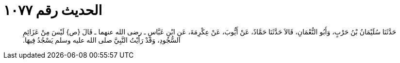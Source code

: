 
= الحديث رقم ١٠٧٧

[quote.hadith]
حَدَّثَنَا سُلَيْمَانُ بْنُ حَرْبٍ، وَأَبُو النُّعْمَانِ، قَالاَ حَدَّثَنَا حَمَّادٌ، عَنْ أَيُّوبَ، عَنْ عِكْرِمَةَ، عَنِ ابْنِ عَبَّاسٍ ـ رضى الله عنهما ـ قَالَ ‏{‏ص‏}‏ لَيْسَ مِنْ عَزَائِمِ السُّجُودِ، وَقَدْ رَأَيْتُ النَّبِيَّ صلى الله عليه وسلم يَسْجُدُ فِيهَا‏.‏